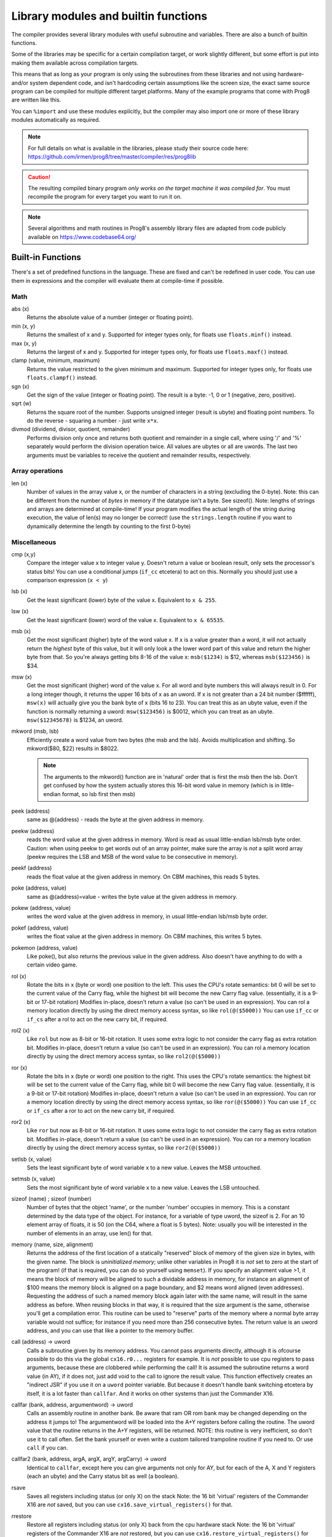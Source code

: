 =====================================
Library modules and builtin functions
=====================================

The compiler provides several library modules with useful subroutine and variables.
There are also a bunch of builtin functions.

Some of the libraries may be specific for a certain compilation target, or work slightly different,
but some effort is put into making them available across compilation targets.

This means that as long as your program is only using the subroutines from these
libraries and not using hardware- and/or system dependent code, and isn't hardcoding certain
assumptions like the screen size, the exact same source program can
be compiled for multiple different target platforms. Many of the example programs that come
with Prog8 are written like this.

You can ``%import`` and use these modules explicitly, but the compiler may also import one or more
of these library modules automatically as required.

.. note::
    For full details on what is available in the libraries, please study their source code here:
    https://github.com/irmen/prog8/tree/master/compiler/res/prog8lib

.. caution::
    The resulting compiled binary program *only works on the target machine it was compiled for*.
    You must recompile the program for every target you want to run it on.

.. note::
    Several algorithms and math routines in Prog8's assembly library files are adapted from
    code publicly available on https://www.codebase64.org/


.. _builtinfunctions:

Built-in Functions
------------------
There's a set of predefined functions in the language. These are fixed and can't be redefined in user code.
You can use them in expressions and the compiler will evaluate them at compile-time if possible.


Math
^^^^

abs (x)
    Returns the absolute value of a number (integer or floating point).

min (x, y)
    Returns the smallest of x and y. Supported for integer types only, for floats use ``floats.minf()`` instead.

max (x, y)
    Returns the largest of x and y. Supported for integer types only, for floats use ``floats.maxf()`` instead.

clamp (value, minimum, maximum)
    Returns the value restricted to the given minimum and maximum.
    Supported for integer types only, for floats use ``floats.clampf()`` instead.

sgn (x)
    Get the sign of the value (integer or floating point).
    The result is a byte: -1, 0 or 1 (negative, zero, positive).

sqrt (w)
    Returns the square root of the number.
    Supports unsigned integer (result is ubyte) and floating point numbers.
    To do the reverse - squaring a number - just write ``x*x``.

divmod (dividend, divisor, quotient, remainder)
    Performs division only once and returns both quotient and remainder in a single call, where using '/' and '%' separately
    would perform the division operation twice.
    All values are ubytes or all are uwords.
    The last two arguments must be variables to receive the quotient and remainder results, respectively.


Array operations
^^^^^^^^^^^^^^^^

len (x)
    Number of values in the array value x, or the number of characters in a string (excluding the 0-byte).
    Note: this can be different from the number of *bytes* in memory if the datatype isn't a byte. See sizeof().
    Note: lengths of strings and arrays are determined at compile-time! If your program modifies the actual
    length of the string during execution, the value of len(s) may no longer be correct!
    (use the ``strings.length`` routine if you want to dynamically determine the length by counting to the
    first 0-byte)


Miscellaneous
^^^^^^^^^^^^^

cmp (x,y)
    Compare the integer value x to integer value y. Doesn't return a value or boolean result, only sets the processor's status bits!
    You can use a conditional jumps (``if_cc`` etcetera) to act on this.
    Normally you should just use a comparison expression (``x < y``)

lsb (x)
    Get the least significant (lower) byte of the value x. Equivalent to ``x & 255``.

lsw (x)
    Get the least significant (lower) word of the value x. Equivalent to ``x & 65535``.

msb (x)
    Get the most significant (higher) byte of the word value x.
    If x is a value greater than a word, it will not actually return the *highest* byte of this value,
    but it will only look a the lower word part of this value and return the higher byte from that.
    So you're always getting bits 8-16 of the value x: ``msb($1234)`` is $12, whereas ``msb($123456)`` is $34.

msw (x)
    Get the most significant (higher) word of the value x. For all word and byte numbers this will always result in 0.
    For a long integer though, it returns the upper 16 bits of x as an uword.
    If x is not greater than a 24 bit number ($ffffff), ``msw(x)`` will actually give you the bank byte of x (bits 16 to 23).
    You can treat this as an ubyte value, even if the function is normally returning a uword:
    ``msw($123456)`` is $0012, which you can treat as an ubyte.  ``msw($12345678)`` is $1234, an uword.

mkword (msb, lsb)
    Efficiently create a word value from two bytes (the msb and the lsb). Avoids multiplication and shifting.
    So mkword($80, $22) results in $8022.

    .. note::
        The arguments to the mkword() function are in 'natural' order that is first the msb then the lsb.
        Don't get confused by how the system actually stores this 16-bit word value in memory (which is
        in little-endian format, so lsb first then msb)

peek (address)
    same as @(address) - reads the byte at the given address in memory.

peekw (address)
    reads the word value at the given address in memory. Word is read as usual little-endian lsb/msb byte order.
    Caution: when using peekw to get words out of an array pointer, make sure the array is *not* a split word array
    (peekw requires the LSB and MSB of the word value to be consecutive in memory).

peekf (address)
    reads the float value at the given address in memory. On CBM machines, this reads 5 bytes.

poke (address, value)
    same as @(address)=value - writes the byte value at the given address in memory.

pokew (address, value)
    writes the word value at the given address in memory, in usual little-endian lsb/msb byte order.

pokef (address, value)
    writes the float value at the given address in memory. On CBM machines, this writes 5 bytes.

pokemon (address, value)
    Like poke(), but also returns the previous value in the given address.
    Also doesn't have anything to do with a certain video game.

rol (x)
    Rotate the bits in x (byte or word) one position to the left.
    This uses the CPU's rotate semantics: bit 0 will be set to the current value of the Carry flag,
    while the highest bit will become the new Carry flag value.
    (essentially, it is a 9-bit or 17-bit rotation)
    Modifies in-place, doesn't return a value (so can't be used in an expression).
    You can rol a memory location directly by using the direct memory access syntax, so like ``rol(@($5000))``
    You can use ``if_cc`` or ``if_cs`` after a rol to act on the new carry bit, if required.

rol2 (x)
    Like ``rol`` but now as 8-bit or 16-bit rotation.
    It uses some extra logic to not consider the carry flag as extra rotation bit.
    Modifies in-place, doesn't return a value (so can't be used in an expression).
    You can rol a memory location directly by using the direct memory access syntax, so like ``rol2(@($5000))``

ror (x)
    Rotate the bits in x (byte or word) one position to the right.
    This uses the CPU's rotate semantics: the highest bit will be set to the current value of the Carry flag,
    while bit 0 will become the new Carry flag value.
    (essentially, it is a 9-bit or 17-bit rotation)
    Modifies in-place, doesn't return a value (so can't be used in an expression).
    You can ror a memory location directly by using the direct memory access syntax, so like ``ror(@($5000))``
    You can use ``if_cc`` or ``if_cs`` after a ror to act on the new carry bit, if required.

ror2 (x)
    Like ``ror`` but now as 8-bit or 16-bit rotation.
    It uses some extra logic to not consider the carry flag as extra rotation bit.
    Modifies in-place, doesn't return a value (so can't be used in an expression).
    You can ror a memory location directly by using the direct memory access syntax, so like ``ror2(@($5000))``

setlsb (x, value)
    Sets the least significant byte of word variable x to a new value. Leaves the MSB untouched.

setmsb (x, value)
    Sets the most significant byte of word variable x to a new value. Leaves the LSB untouched.

sizeof (name)  ;  sizeof (number)
    Number of bytes that the object 'name', or the number 'number' occupies in memory.
    This is a constant determined by the data type of
    the object. For instance, for a variable of type uword, the sizeof is 2.
    For an 10 element array of floats, it is 50 (on the C64, where a float is 5 bytes).
    Note: usually you will be interested in the number of elements in an array, use len() for that.

memory (name, size, alignment)
    Returns the address of the first location of a statically "reserved" block of memory of the given size in bytes,
    with the given name. The block is *uninitialized memory*; unlike other variables in Prog8 it is *not* set to zero at the start of the program!
    (if that is required, you can do so yourself using ``memset``).
    If you specify an alignment value >1, it means the block of memory will
    be aligned to such a dividable address in memory, for instance an alignment of $100 means the
    memory block is aligned on a page boundary, and $2 means word aligned (even addresses).
    Requesting the address of such a named memory block again later with
    the same name, will result in the same address as before.
    When reusing blocks in that way, it is required that the size argument is the same,
    otherwise you'll get a compilation error.
    This routine can be used to "reserve" parts of the memory where a normal byte array variable would
    not suffice; for instance if you need more than 256 consecutive bytes.
    The return value is an uword address, and you can use that like a pointer to the memory buffer.

call (address) -> uword
    Calls a subroutine given by its memory address. You cannot pass arguments directly,
    although it is ofcourse possible to do this via the global ``cx16.r0...`` registers for example.
    It is *not* possible to use cpu registers to pass arguments, because these are clobbered while performing the call!
    It is assumed the subroutine returns a word value (in AY), if it does not, just add void to the call to ignore the result value.
    This function effectively creates an "indirect JSR" if you use it on a ``uword`` pointer variable.
    But because it doesn't handle bank switching etcetera by itself,
    it is a lot faster than ``callfar``. And it works on other systems than just the Commander X16.

callfar (bank, address, argumentword) -> uword
    Calls an assembly routine in another bank.
    Be aware that ram OR rom bank may be changed depending on the address it jumps to!
    The argumentword will be loaded into the A+Y registers before calling the routine.
    The uword value that the routine returns in the A+Y registers, will be returned.
    NOTE: this routine is very inefficient, so don't use it to call often. Set the bank yourself
    or even write a custom tailored trampoline routine if you need to. Or use ``call`` if you can.

callfar2 (bank, address, argA, argX, argY, argCarry) -> uword
    Identical to ``callfar``, except here you can give arguments not only for AY,
    but for each of the A, X and Y registers (each an ubyte) and the Carry status bit as well (a boolean).

rsave
    Saves all registers including status (or only X) on the stack
    Note: the 16 bit 'virtual' registers of the Commander X16 are *not* saved,
    but you can use ``cx16.save_virtual_registers()`` for that.

rrestore
    Restore all registers including status (or only X) back from the cpu hardware stack
    Note: the 16 bit 'virtual' registers of the Commander X16 are *not* restored,
    but you can use ``cx16.restore_virtual_registers()`` for that.


Low-fi variable and subroutine definitions in all available library modules
---------------------------------------------------------------------------

These are auto generated and contain no documentation, but provide a view into what's available.
Grouped per compilation target.

* `atari <_static/symboldumps/skeletons-atari.txt>`_
* `c64 <_static/symboldumps/skeletons-c64.txt>`_
* `c128 <_static/symboldumps/skeletons-c128.txt>`_
* `cx16 <_static/symboldumps/skeletons-cx16.txt>`_
* `pet32 <_static/symboldumps/skeletons-pet32.txt>`_
* `neo <_static/symboldumps/skeletons-neo.txt>`_
* `virtual <_static/symboldumps/skeletons-virtual.txt>`_


bmx  (cx16 only)
----------------
Routines to load and save "BMX" files, the CommanderX16 bitmap file format:
`BMX file format specification <https://cx16forum.com/forum/viewtopic.php?t=6945>`_
Only the *uncompressed* bitmaps variant is supported in this library for now.

The routines are designed to be fast and bulk load/save the data directly into or from vram,
without the need to buffer something in main memory.

For details about what routines are available, have a look at
the `bmx source code <https://github.com/irmen/prog8/tree/master/compiler/res/prog8lib/cx16/bmx.p8>`_ .
There's also the "showbmx" example to look at.


buffers (experimental)
----------------------
A small library providing a 8 KB stack, an 8 KB ringbuffer, and a fast 256 bytes ringbuffer.
API is experimental and may change or disappear in a future version.
Stack is a LIFO container, ringbuffers are FIFO containers.
On the Commander X16 the stack and ringbuffer will use a HiRAM bank instead of system ram,
you have to initialize that via the init(bank) routine.

Read the `buffers source code <https://github.com/irmen/prog8/tree/master/compiler/res/prog8lib/diskio.p8>`_
to see what's in there. Note that the init() routines have that extra bank parameter on the X16.


compression (slightly experimental)
-----------------------------------
Routines for data compression and decompression. Currently only the 'ByteRun1' aka 'PackBits' RLE encoding
is available. This is the compression that was also used in Amiga IFF images and in old MacPaint images.
API is slightly experimental and may change in a future version.

``encode_rle (uword data, uword size, uword target, bool is_last_block) -> uword``
    Compress the given data block using ByteRun1 aka PackBits RLE encoding.
    Returns the size of the compressed RLE data. Worst case result storage size needed = (size + (size+126) / 127) + 1.
    'is_last_block' = usually true, but you can set it to false if you want to concatenate multiple
    compressed blocks (for instance if the source data is >64Kb)

``encode_rle_outfunc (uword data, uword size, uword output_function, bool is_last_block)``
    Like ``encode_rle`` but not with an output buffer, but with an 'output_function' argument.
    This is the address of a routine that gets a byte arg in A,
    which is the next RLE byte to write to the compressed output buffer or file.
    This avoids having to buffer the compressed result first.

``decode_rle (uword compressed, uword target, uword maxsize) -> uword``
    Decodes "ByteRun1" (aka PackBits) RLE compressed data. Control byte value 128 ends the decoding.
    Also stops decompressing if the maxsize has been reached. Returns the size of the decompressed data.

``decode_rle_srcfunc (uword source_function, uword target, uword maxsize) -> uword``
    Decodes "ByteRun1" (aka PackBits) RLE compressed data. Control byte value 128 ends the decoding.
    Also stops decompressing when the maxsize has been reached. Returns the size of the decompressed data.
    Instead of a source buffer, you provide a callback function that must return the next byte to compress in A.
    This is useful if the compressed data is read from a disk file for instance as this avoids having to buffer it first.

``decode_rle_vram (uword compressed, ubyte vbank, uword vaddr)``  (cx16 only)
    Decodes "ByteRun1" (aka PackBits) RLE compressed data directly into Vera VRAM, without needing an intermediate buffer.
    Control byte value 128 ends the decoding.
    While the X16 has pretty fast LZSA decompression in the kernal, RLE is still about 5 times faster to decode.
    However it also doesn't compress data nearly as well, but that's the usual tradeoff.
    There is a *compression* routine as well for RLE that you can run on the X16 itself,
    something that the lzsa compression lacks.

``decode_tscrunch (uword compressed, uword target)``
    Decompress a block of data compressed in the TSCrunch format.
    It has extremely fast decompression (approaching RLE speeds),
    better compression as RLE, but slightly worse compression ration than LZSA.
    See https://github.com/tonysavon/TSCrunch for the compression format and compressor tool.
    **NOTE:** for speed reasons this decompressor is *not* bank-aware and *not* I/O register aware;
    it only outputs to a memory buffer somewhere in the active 64 Kb address range.

``decode_tscrunch_inplace (uword compressed)``
    Decompress a block of data compressed in the TSCrunch format *inplace*.
    This can save an extra memory buffer if you are reading crunched data from a file into a buffer.
    It has extremely fast decompression (approaching RLE speeds),
    better compression as RLE, but slightly worse compression ration than LZSA.
    See https://github.com/tonysavon/TSCrunch for the compression format and compressor tool.
    **NOTE:** for speed reasons this decompressor is *not* bank-aware and *not* I/O register aware;
    it only outputs to a memory buffer somewhere in the active 64 Kb address range.

    .. note::
        The TSCrunch in-place format is a bit different than regular memory decompression.
        It works with PRG files (so with a 2 byte load-address header) for both the *source* and *compressed* data files.
        So if you want to compress and decompress a block of data from $a000-$c000 your source file has to start with
        the bytes $00 $0a, then followed by the 8192 data byes, for a total of 8194 bytes.
        Then you need to call the compressor program with the '-i' argument to tell it to create an in-place compressed data file.
        The data file will *not* be loaded at $a000 but have its own load address closer to the end of the memory buffer.
        If all is well, you can then load and decompress it like so::

            uword tsi_start_addr = diskio.get_loadaddress("data8kb.tsi")
            cx16.rambank(2)     ; or whatever ram bank you want on the X16
            void diskio.load("data8kb.tsi", 0)      ; not load_raw!
            cx16.rambank(2)     ; make sure the ram bank is still the same
            compression.decode_tscrunch_inplace(tsi_start_addr)

``decode_zx0 (uword compressed, uword target)``
    Decompress a block of data compressed in the ZX0 format.
    This has faster decompression than LZSA, and a slightly better compression ratio as well.
    See https://github.com/einar-saukas/ZX0  for the compression format
    See https://github.com/emmanuel-marty/salvador for the compressor tool.
    **NOTE:** You have to use it with the "-classic" option to produce a data format that this decoder can handle!
    **NOTE:** for speed reasons this decompressor is *not* bank-aware and *not* I/O register aware;
    it only outputs to a memory buffer somewhere in the active 64 Kb address range.


conv
----
Routines to convert strings to numbers or vice versa.

- numbers to strings, in various formats (binary, hex, decimal)
- strings in decimal, hex and binary format into numbers (bytes, words)

Read the `conv source code <https://github.com/irmen/prog8/tree/master/compiler/res/prog8lib/conv.p8>`_
to see what's in there.


coroutines (experimental)
-------------------------
Provides a system to make cooperative multitasking programs via coroutines.
A 'coroutine' is a subroutine whose execution you can pause and resume.
This library handles the voodoo for you to switch between such coroutines transparently,
so it can seem that your program is executing many subroutines at the same time.

API is experimental and may change or disappear in a future version.

Read the `coroutines source code <https://github.com/irmen/prog8/tree/master/compiler/res/prog8lib/coroutines.p8>`_
to see what's in there. And look at the ``multitasking`` example to see how it can be used.
Here is a minimal example (if the library gets more stable, better docs will be written here)::

    %import coroutine

    main {
        sub start() {
            coroutines.killall()
            coroutines.add(&some_task, 1111)
            ; ... add more tasks here or later
            coroutines.run(0)
        }

        sub some_task() {
            repeat 100 {
                uword userdata = coroutines.yield()
                ; ... do something...
            }
        }
    }


cx16
----
This is available on *all targets*, it is always imported as part of syslib.
On the Commander X16 this module contains a *whole bunch* of things specific to that machine.
It's way too much to include here, you have to study the
`syslib source code <https://github.com/irmen/prog8/tree/master/compiler/res/prog8lib/cx16/syslib.p8>`_
to see what is there.

On the other targets, it only contains the definition of the 16 memory-mapped virtual registers
(cx16.r0 - cx16.r15) and the following utility routines:

``save_virtual_registers()``
    save the values of all 16 virtual registers r0 - r15 in a buffer. Might be useful in an IRQ handler to avoid clobbering them.

``restore_virtual_registers()``
    restore the values of all 16 virtual registers r0 - r15 from the buffer. Might be useful in an IRQ handler to avoid clobbering them.

``cpu_is_65816()``
    Returns true if the CPU in the computer is a 65816, false otherwise (6502 cpu).
    Note that Prog8 itself has no support yet for this CPU other than detecting its presence.

``reset_system ()``
    Soft-reset the system back to initial power-on BASIC prompt. (same as the routine in sys)

``poweroff_system ()``
    Powers down the computer.

``set_led_brightness (ubyte brightness)``
    Sets the brightness of the activity led on the computer.


cx16logo
--------
Just a fun module that contains the Commander X16 logo in PETSCII graphics
and allows you to print it anywhere on the screen.

``logo ()``
    prints the logo at the current cursor position
``logo_at (column, row)``
    printss the logo at the given position


diskio
------
Provides several routines that deal with disk drive I/O, such as:

- list files on disk, optionally filtering by a simple pattern with ? and *
- show disk directory as-is
- display disk drive status
- load and save data from and to the disk
- delete and rename files on the disk
- send arbitrary CbmDos command to disk drive

For simplicity sake, this library is designed to work on a *single* open file
for reading, and a *single* open file for writing at any time only.
If you need to load or save to more than one file at a time, you'll have
to write your own I/O routines (or supplement the ones found here)

You can set the active *disk drive number*, so it supports multiple drives, just one at a time.
It does not support reading from more than one file or writing to more than one file at a time.

Commander X16 additions:
Headerless load and save routines are available (load_raw, save_raw).
On the Commander X16 it tries to use that machine's fast Kernal loading routines if possible.
Routines to directly load data into video ram are also present (vload and vload_raw).
Also contains a helper function to calculate the file size of a loaded file (although that is truncated
to 16 bits, 64Kb)
Als contains routines for operating on subdirectories (chdir, mkdir, rmdir), to relabel the disk,
and to seek in open files.

Read the `diskio source code <https://github.com/irmen/prog8/tree/master/compiler/res/prog8lib/cx16/diskio.p8>`_
to see what's in there. (Note: slight variations for different compiler targets)

.. note::
    Opening a file using f_read() or f_read_w() doesn't set the default i/o channels to that file.
    In fact, after calling routines in diskio, it resets the input and output channels to their
    defaults (keyboard and screen).
    If you are going to do kernal I/O calls like CHRIN/CHROUT/(M)ACPTR yourself on the files opened via diskio,
    you must use reset_read_channel() or reset_write_channel() before doing so. This makes
    the correct file channel active. The diskio routines themselves do this as well internally.

.. note::
    If you are using the X16 emulator with HostFS, and are experiencing weird behavior with these
    routines, please first try again with an SD-card image instead of HostFs.
    It is possible that there are still small differences between HostFS and actual CBM DOS in the X16 emulator.

.. attention::
    Error handling is peculiar on CBM dos systems (C64, C128, cx16, PET). Read the
    descriptions for the various methods in this library for details and tips.


emudbg  (cx16 only)
-------------------
X16Emu Emulator debug routines, for Cx16 only.
Allows you to interface with the emulator's debug routines/registers.
There's stuff like ``is_emulator`` to detect if running in the emulator,
and ``console_write`` to write a (iso) string to the emulator's console (stdout) etc.

Read the `emudbg source code <https://github.com/irmen/prog8/tree/master/compiler/res/prog8lib/cx16/emudbg.p8>`_
to see what's in there.
Information about the exposed debug registers is in the `emulator's documentation <https://github.com/X16Community/x16-emulator#debug-io-registers>`_.


floats
------

.. note::
    Floating point support is only available on c64, cx16 and virtual targets for now.
    On the X16, make sure rom bank 4 is still active before doing floationg point operations (it's the bank that contains the fp routines).
    On the C64, you have to make sure the Basic ROM is still banked in (same reason).

Provides definitions for the ROM/Kernal subroutines and utility routines dealing with floating point variables.

``π`` and ``PI``
    float const for the number Pi, 3.141592653589793...

``TWOPI``
    float const for the number 2 times Pi

``atan (x)``
    Arctangent.

``atan2 (y, x)``
    Two-argument arctangent that returns an angle in the correct quadrant
    for the signs of x and y, normalized to the range [0, 2π]

``ceil (x)``
    Rounds the floating point up to an integer towards positive infinity.

``cos (x)``
    Cosine.

``cot (x)``
    Cotangent: 1/tan(x)

``csc (x)``
    Cosecant: 1/sin(x)

``deg (x)``
    Radians to degrees.

``floor (x)``
    Rounds the floating point down to an integer towards minus infinity.

``ln (x)``
    Natural logarithm (base e).

``log2 (x)``
    Base 2 logarithm.

``minf (x, y)``
    returns the smallest of x and y.

``maxf (x, y)``
    returns the largest of x and y.

``clampf (value, minimum, maximum)``
    returns the value restricted to the given minimum and maximum.

``print (x)``
    Prints the floating point number x as a string.
    There's no leading whitespace (unlike cbm BASIC when printing a floating point number)

``tostr (x)``
    Converts the floating point number x to a string (returns address of the string buffer)
    There's no leading whitespace.

``rad (x)``
    Degrees to radians.

``round (x)``
    Rounds the floating point to the closest integer.

``sin (x)``
    Sine.

``secant (x)``
    Secant: 1/cos(x)

``tan (x)``
    Tangent.

``rnd ()``
    returns the next random float between 0.0 and 1.0 from the Pseudo RNG sequence.

``rndseed (seed)``
    Sets a new seed for the float pseudo-RNG sequence. Use a negative non-zero number as seed value.

``parse (stringvalue)``
    Parses the string value as floating point number.
    Warning: this routine may stop working on the Commander X16 when a new ROM version is released,
    because it uses an internal BASIC routine. Then it will require a fix.

``lerp(v0, v1, t)``
    Linear interpolation (LERP). Precise method, which guarantees v = v1 when t = 1.
    Returns an interpolation between two inputs (v0, v1) for a parameter t in the closed unit interval [0.0, 1.0]

``lerp_fast(v0, v1, t)``
    Linear interpolation (LERP). Imprecise (but faster) method, which does not guarantee v = v1 when t = 1
    Teturns an interpolation between two inputs (v0, v1) for a parameter t in the closed unit interval [0.0, 1.0]

``interpolate(v, inputMin, inputMax, outputMin, outputMax)``
    Interpolate a value v in interval [inputMin, inputMax] to output interval [outputMin, outputMax]


gfx_lores and gfx_hires (cx16 only)
-----------------------------------
Full-screen multicolor bitmap graphics routines, available on the X16 machine only.

- gfx_lores: optimized routines for 320x240  256 color bitmap graphics mode. Compatible with X16 screen mode 128.
- gfx_hires: optimized routines for 640x480  4 color bitmap graphics mode
- enable bitmap graphics mode, also back to text mode
- drawing and reading individual pixels
- drawing lines, rectangles, filled rectangles, circles, discs
- flood fill
- drawing text inside the bitmap

Read the `gfx_lores source code <https://github.com/irmen/prog8/tree/master/compiler/res/prog8lib/cx16/gfx_lores.p8>`_
or `gfx_hires source code <https://github.com/irmen/prog8/tree/master/compiler/res/prog8lib/cx16/gfx_hires.p8>`_
to see what's in there.

They share the same routines.


graphics
--------
Bitmap graphics routines:

- clearing the screen
- drawing individual pixels
- drawing lines, rectangles, filled rectangles, circles, discs

This library is available both on the C64 and the cx16.
It uses the ROM based graphics routines on the latter, and it is a very small library because of that.
On the X16 there's also various other graphics modules if you want more features and different screen modes. See below for those.

Read the `graphics source code <https://github.com/irmen/prog8/tree/master/compiler/res/prog8lib/c64/graphics.p8>`_
to see what's in there. (Note: slight variations for different compiler targets)


math
----
Low-level integer math routines (which you usually don't have to bother with directly, but they are used by the compiler internally).
Pseudo-Random number generators (byte and word).
Various 8-bit integer trig functions that use lookup tables to quickly calculate sine and cosines.
Usually a custom lookup table is the way to go if your application needs these,
but perhaps the provided ones can be of service too.

``log2 (ubyte v)``
    Returns the 2-Log of the byte value v.

``log2w (uword v)``
    Returns the 2-Log of the word value v.

``rnd ()``
    Returns next random byte 0-255 from the pseudo-RNG sequence.

``rndw ()``
    Returns next random word 0-65535 from the pseudo-RNG sequence.

``randrange (ubyte n) -> ubyte``
    Returns random byte uniformly distributed from 0 to n-1 (compensates for divisibility bias)

``randrangew (uword n) -> uword``
    Returns random word uniformly distributed from 0 to n-1 (compensates for divisibility bias)

``rndseed (uword seed1, uword seed2)``
    Sets a new seed for the pseudo-RNG sequence (both rnd and rndw). The seed consists of two words.
    Do not use zeros for the seed!

.. hint::
    This is a graph showing the various ranges of values mentioned in the integer sine and cosine
    routines that follow below.  (Note that the x input value never corresponds to an exact *degree*
    around the circle 0..359 as that exceeds a byte value. There's double-degrees though; 0...179)
    Only the sine function is shown, but the cosine function follows the same pattern.

.. image:: sinegraph.svg

``sin8u (x)``
    Fast 8-bit ubyte sine.
    x = angle 0...2π scaled as 0...255. Result is unsigned, scaled as 0...255

``sin8 (x)``
    Fast 8-bit byte sine.
    x = angle 0...2π scaled as 0...255. Result is signed, scaled as -127...127

``sinr8u (x)``
    Fast 8-bit ubyte sine.
    x = angle 0...2π scaled as 0...179 (so each value increment is a 2° step). Result is unsigned, scaled as 0...255.
    Input values 180...255 lie outside of the valid input interval and will yield a garbage result!

``sinr8 (x)``
    Fast 8-bit byte sine.
    x = angle 0...2π scaled as 0...179 (so each value increment is a 2° step). Result is signed, scaled as -127...127.
    Input values 180...255 lie outside of the valid input interval and will yield a garbage result!

``cos8u (x)``
    Fast 8-bit ubyte cosine.
    x = angle 0...2π scaled as 0...255. Result is unsigned, scaled as 0...255

``cos8 (x)``
    Fast 8-bit byte cosine.
    x = angle 0...2π scaled as 0...255. Result is signed, scaled as -127...127

``cosr8u (x)``
    Fast 8-bit ubyte cosine.
    x = angle 0...2π scaled as 0...179 (so each value increment is a 2° step). Result is unsigned, scaled as 0...255.
    Input values 180...255 lie outside of the valid input interval and will yield a garbage result!

``cosr8 (x)``
    Fast 8-bit byte cosine.
    x = of angle 0...2π scaled as 0...179 (so each value increment is a 2° step). Result is signed, scaled as -127...127.
    Input values 180...255 lie outside of the valid input interval and will yield a garbage result!

``atan2 (ubyte x1, ubyte y1, ubyte x2, ubyte y2)``
    Fast arctan routine that uses more memory because of large lookup tables.
    Calculate the angle, in a 256-degree circle, between two points in the positive quadrant.

``direction (ubyte x1, ubyte y1, ubyte x2, ubyte y2)``
    From a pair of positive coordinates, calculate discrete direction between 0 and 23.
    This is a heavily optimized routine (small and fast).

``direction_sc (byte x1, byte y1, byte x2, byte y2)``
    From a pair of signed coordinates around the origin, calculate discrete direction between 0 and 23.
    This is a heavily optimized routine (small and fast).

``direction_qd (ubyte quadrant, ubyte xdelta, ubyte ydelta)``
    If you already know the quadrant and x/y deltas, calculate discrete direction between 0 and 23.
    This is a heavily optimized routine (small and fast).

``diff (ubyte b1, ubyte b2) -> ubyte``
    Returns the absolute difference, or distance, between the two byte values.
    (This routine is more efficient than doing a compare and a subtract separately, or using abs)

``diffw (uword w1, uword w2) -> uword``
    Returns the absolute difference, or distance, between the two word values.
    (This routine is more efficient than doing a compare and a subtract separately, or using abs)

``mul16_last_upper () -> uword``
    Fetches the upper 16 bits of the previous 16*16 bit multiplication.
    To avoid corrupting the result, it is best performed immediately after the multiplication.
    Note: It is only for the regular 6502 cpu multiplication routine.
    It does not work for the verafx multiplication routines on the Commander X16!
    These have a different way to obtain the upper 16 bits of the result: just read cx16.r0.

    **NOTE:** the result is only valid if the multiplication was done with uword arguments (or two positive word arguments).
    As soon as a single negative word value (or both) was used in the multiplication, these upper 16 bits are not valid!
    Suggestion (if you are on the Commander X16): use ``verafx.muls()`` to get a hardware accelerated 32 bit signed multiplication.

``crc16 (uword data, uword length) -> uword``
    Returns a CRC-16 (XMODEM) checksum over the given data buffer.
    Note: on the Commander X16, there is a CRC-16 routine in the kernal: cx16.memory_crc().
    That one is faster, but yields different results. It is unclear to me what flavour of crc it is calculating.

``crc16_start() / crc16_update(ubyte value) / crc16_end() -> uword``
    "streaming" crc16 calculation routines, when the data doesn't fit in a single buffer.
    Tracks the crc16 checksum in cx16.r15! If your code uses that, it must save/restore it before calling this routine!
    Call the start() routine first, feed it bytes with the update() routine, finalize with calling the end() routine which returns the crc16 value.
    Note: after calling the crc16_end() routine you must start over.

``crc32 (uword data, uword length)``
    Calculates a CRC-32 (ISO-HDLC/PKZIP) checksum over the given data buffer.
    The 32 bits result is stored in cx16.r14 (low word) and cx16.r15 (high word).

``crc32_start() / crc32_update(ubyte value) / crc32_end() / crc32_end_result()``
    "streaming" crc32 calculation routines, when the data doesn't fit in a single buffer.
    Tracks the crc32 checksum in cx16.r14 and cx16.r15! If your code uses these, it must save/restore them before calling this routine!
    Call the start() routine first, feed it bytes with the update() routine, finalize with calling the end() routine.
    The 32 bits result is stored in cx16.r14 (low word) and cx16.r15 (high word).
    Instead of the normal end() routine you can also call crc32_end_result() which finalizes the calculation,
    and actually returns the high and low words of the 32 bits result value as two return word values.
    Note: after calling the crc32_end() or crc32_end_result() routine you must start over.

``lerp(v0, v1, t)``
    Linear interpolation routine for unsigned byte values.
    Returns an interpolation between two inputs (v0, v1) for a parameter t in the interval [0, 255]
    Guarantees v = v1 when t = 255.

``lerpw(v0, v1, t)``
    Linear interpolation routine for unsigned word values.
    Returns an interpolation between two inputs (v0, v1) for a parameter t in the interval [0, 65535]
    Guarantees v = v1 when t = 65535.

``interpolate(v, inputMin, inputMax, outputMin, outputMax)``
    Interpolate a value v in interval [inputMin, inputMax] to output interval [outputMin, outputMax]
    All values are unsigned bytes.
    (there is no version for word values because of lack of precision in the fixed point calculation there).


monogfx  (cx16 and virtual)
---------------------------
Full-screen lores or hires monochrome bitmap graphics routines, available on the X16 machine only.

- two resolutions: lores 320*240 or hires 640*480 bitmap mode
- optimized routines for monochrome (2-color) graphics
- clearing screen, switching screen mode, also back to text mode
- drawing and reading individual pixels
- drawing lines, rectangles, filled rectangles, circles, discs
- flood fill
- drawing text inside the bitmap
- can draw using a stipple pattern (alternate black/white pixels) and in invert mode (toggle pixels)

Read the `monogfx source code <https://github.com/irmen/prog8/tree/master/compiler/res/prog8lib/cx16/monogfx.p8>`_
to see what's in there.


palette  (cx16 only)
--------------------
Available for the Cx16 target. Various routines to set the display color palette.
There are also a few better looking Commodore 64 color palettes available here,
because the Commander X16's default colors for this (the first 16 colors) are too saturated
and are quite different than how they looked on a VIC-II chip in a C64.

Some routines may require a colors array as @nosplit (such as fade_step_colors), otherwise wrong colors come out.
(this is the same for some kernal routines such as cx16.FB_set_palette)

Read the `palette source code <https://github.com/irmen/prog8/tree/master/compiler/res/prog8lib/cx16/palette.p8>`_
to see what's in there.


prog8_lib
---------
Low-level language support. You should not normally have to bother with this directly.
The compiler needs it for various built-in system routines.


psg  (cx16 only)
----------------
Available for the Cx16 target.
Contains a simple abstraction for the Vera's PSG (programmable sound generator) to play simple waveforms.
It includes an interrupt routine to handle simple Attack/Release envelopes as well.
See the examples/cx16/bdmusic.p8  program for ideas how to use it.

Read the `psg source code <https://github.com/irmen/prog8/tree/master/compiler/res/prog8lib/cx16/psg.p8>`_
to see what's in there.


sorting (experimental)
----------------------
Various sorting routines (gnome sort and shell sort variants) for byte, word and string arrays.
API is experimental and may change or disappear in a future version.
**NOTE:** all word and str arrays have to be @nosplit! Words and pointers need to be consecutive in memory for now.
**NOTE:** sorting is done in ascending order.
Read the `sorting source code <https://github.com/irmen/prog8/tree/master/compiler/res/prog8lib/sorting.p8>`_
to see what's in there.   Also check out the `sortingbech` example.


sprites  (cx16 only)
--------------------
Available for the Cx16 target. Simple routines to manipulate sprites.
They're not written for high performance, but for simplicity.
That's why they control one sprite at a time. The exception is the ``pos_batch`` routine,
which is quite efficient to update sprite positions of multiple sprites in one go.
See the examples/cx16/sprites/dragon.p8 and dragons.p8 programs for ideas how to use it.

Read the `sprites source code <https://github.com/irmen/prog8/tree/master/compiler/res/prog8lib/cx16/sprites.p8>`_
to see what's in there.


strings
-------
Provides string manipulation routines.

``length (str) -> ubyte length``
    Number of bytes in the string. This value is determined during runtime and counts upto
    the first terminating 0 byte in the string, regardless of the size of the string during compilation time.
    Don't confuse this with ``len`` and ``sizeof``!

``left (source, length, target)``
    Copies the left side of the source string of the given length to target string.
    It is assumed the target string buffer is large enough to contain the result.
    Also, you have to make sure yourself that length is smaller or equal to the length of the source string.
    Modifies in-place, doesn't return a value (so can't be used in an expression).

``right (source, length, target)``
    Copies the right side of the source string of the given length to target string.
    It is assumed the target string buffer is large enough to contain the result.
    Also, you have to make sure yourself that length is smaller or equal to the length of the source string.
    Modifies in-place, doesn't return a value (so can't be used in an expression).

``slice (source, start, length, target)``
    Copies a segment from the source string, starting at the given index,
    and of the given length to target string.
    It is assumed the target string buffer is large enough to contain the result.
    Also, you have to make sure yourself that start and length are within bounds of the strings.
    Modifies in-place, doesn't return a value (so can't be used in an expression).

``find (string, char) -> ubyte index, bool found``
    Locates the first index of the given character in the string, and a boolean (in Carry flag)
    to say if it was found at all. If the character is not found, index 255 (and false) is returned.
    You can consider this a safer way of checking if a character occurs
    in a string than using an `in` containment check - because this find routine
    properly stops at the first 0-byte string terminator it encounters in case the string was modified.

``rfind (string, char) -> ubyte index, bool found``
    Like ``find``, but now looking from the *right* of the string instead.

``contains (string, char) -> bool``
    Just returns true if the character is in the given string, or false if it's not.
    For string literals, you can use a containment check expression instead: ``char in "hello world"``.

``compare (string1, string2) -> ubyte result``
    Returns -1, 0 or 1 depending on whether string1 sorts before, equal or after string2.
    Note that you can also directly compare strings and string values with each other
    using ``==``, ``<`` etcetera (it will use strings.compare for you under water automatically).
    This even works when dealing with uword (pointer) variables when comparing them to a string type.

``copy (from, to) -> ubyte length``
    Copy a string to another, overwriting that one. Returns the length of the string that was copied.
    Often you don't have to call this explicitly and can just write ``string1 = string2``
    but this function is useful if you're dealing with addresses for instance.

``append (string, suffix) -> ubyte length``
    Appends the suffix string to the other string (make sure the memory buffer is large enough!)
    Returns the length of the combined string.

``lower (string)``
    Lowercases the PETSCII-string in place.

``upper (string)``
    Uppercases the PETSCII-string in place.

``lowerchar (char)``
    Returns lowercased PETSCII character.

``upperchar (char)``
    Returns uppercased PETSCII character.

``strip (string)``
    Gets rid of whitespace and other non-visible characters at the edges of the string. (destructive)

``rstrip (string)``
    Gets rid of whitespace and other non-visible characters at the end of the string. (destructive)

``lstrip (string)``
    Gets rid of whitespace and other non-visible characters at the start of the string. (destructive)

``lstripped (string) -> str``
    Returns pointer to first non-whitespace and non-visible character at the start of the string (non-destructive lstrip)

``trim (string)``
    Gets rid of whitespace characters at the edges of the string. (destructive)

``rtrim (string)``
    Gets rid of whitespace characters at the end of the string. (destructive)

``ltrim (string)``
    Gets rid of whitespace characters at the start of the string. (destructive)

``ltrimmed (string) -> str``
    Returns pointer to first non-whitespace character at the start of the string (non-destructive ltrim)

``isdigit (char)``
    Returns boolean if the character is a numerical digit 0-9

``islower (char)``, ``isupper (char)``, ``isletter (char)``
    Returns true if the character is a shifted-PETSCII lowercase letter, uppercase letter, or any letter, respectively.

``isspace (char)``
    Returns true if the PETSCII character is a whitespace (tab, space, return, and shifted versions)

``isprint (char)``
    Returns true if the PETSCII character is a "printable" character (space or any visible symbol)

``startswith (string, prefix) -> bool``
    Returns true if string starts with prefix, otherwise false

``endswith (string, suffix) -> bool``
    Returns true if string ends with suffix, otherwise false

``pattern_match (string, pattern) -> bool`` (not on Virtual target)
    Returns true if the string matches the pattern, false if not.
    '?' in the pattern matches any one character. '*' in the pattern matches any substring.
    An empty pattern matches nothing. If you need everything to match, use a single '*'.

``hash (string) -> ubyte``
    Returns a simple 8 bit hash value for the given string.
    The formula is: hash(-1)=179; clear carry; hash(i) = ROL hash(i-1) XOR string[i]
    (where ROL is the cpu ROL instruction)
    On the English word list in /usr/share/dict/words it seems to have a pretty even distribution.


syslib
------
The "system library" for your target machine. It contains many system-specific definitions such
as ROM/Kernal subroutine definitions, memory location constants, and utility subroutines.


Many of these definitions overlap for the C64 and Commander X16 targets so it is still possible
to write programs that work on both targets without modifications.

This module is usually imported automatically and can provide definitions in the ``sys``, ``cbm``, ``c64``, ``cx16``, ``c128``, ``atari`` blocks
depending on the chosen compilation target. Read the `sys lib source code <https://github.com/irmen/prog8/tree/master/compiler/res/prog8lib>`_ for the correct compilation target to see exactly what is there.


sys (part of syslib)
--------------------
``target``
    A constant ubyte value designating the target machine that the program is compiled for.
    Notice that this is a compile-time constant value and is not determined on the
    system when the program is running.
    The following return values are currently defined:

    - 8 = Atari 8 bits
    - 16 = Commander X16
    - 64 = Commodore 64
    - 128 = Commodore 128
    - 255 = Virtual machine


``exit (returncode)``
    Immediately stops the program and exits it, with the returncode in the A register.
    Note: custom interrupt handlers remain active unless manually cleared first!

``exit2 (resultA, resultX, resultY)``
    Immediately stops the program and exits it, with the result values in the A, X and Y registers.
    Note: custom interrupt handlers remain active unless manually cleared first!

``exit3 (resultA, resultX, resultY, carry)``
    Immediately stops the program and exits it, with the result values in the A, X and Y registers, and the carry flag in the status register.
    Note: custom interrupt handlers remain active unless manually cleared first!

``memcopy (from, to, numbytes)``
    Efficiently copy a number of bytes from a memory location to another.
    *Warning:* can only copy *non-overlapping* memory areas correctly!
    Because this function imposes some overhead to handle the parameters,
    it is only faster if the number of bytes is larger than a certain threshold.
    Compare the generated code to see if it was beneficial or not.
    The most efficient will often be to write a specialized copy routine in assembly yourself!

``memset (address, numbytes, bytevalue)``
    Efficiently set a part of memory to the given (u)byte value.
    But the most efficient will always be to write a specialized fill routine in assembly yourself!
    Note that for clearing the screen, very fast specialized subroutines are
    available in the ``textio`` and ``graphics`` library modules.

``memsetw (address, numwords, wordvalue)``
    Efficiently set a part of memory to the given (u)word value.
    But the most efficient will always be to write a specialized fill routine in assembly yourself!

``memcmp (address1, address2, size)``
    Compares two blocks of memory of up to 65535 bytes in size.
    Returns -1 (255), 0 or 1, meaning: block 1 sorts before, equal or after block 2.

``read_flags () -> ubyte``
    Returns the current value of the CPU status register.

``set_carry ()``
    Sets the CPU status register Carry flag.

``clear_carry ()``
    Clears the CPU status register Carry flag.

``set_irqd ()``
    Sets the CPU status register Interrupt Disable flag.

``clear_irqd ()``
    Clears the CPU status register Interrupt Disable flag.

``irqsafe_set_irqd ()``
    Sets the CPU status register Interrupt Disable flag, in a way that is safe to be used inside a IRQ handler.
    Pair with ``irqsafe_clear_irqd()``.

``irqsafe_clear_irqd ()``
    Clears the CPU status register Interrupt Disable flag, in a way that is safe to be used inside a IRQ handler.
    Pair with ``irqsafe_set_irqd()``.   Inside an IRQ handler this makes sure it doesn't inadvertently
    clear the irqd status bit, and it can still be used inside normal code as well (where it *does* clear
    the irqd status bit if it was cleared before entering).

``progend ()``
    Returns the last address of the program in memory + 1. This means: the memory address directly after all the program code and variables,
    including the uninitialized ones ("BSS" variables) and the uninitialized memory blocks reserved by the `memory()` function.
    Can be used to load dynamic data after the program, instead of hardcoding something.
    On the assembly level: it returns the address of the symbol "``prog8_program_end``".

``progstart ()``
    Returns the first address of the program in memory. This usually is $0801 on the C64 and the X16, for example.
    On the assembly level: it returns the address of the symbol "``prog8_program_start``".

``wait (uword jiffies)``
    wait approximately the given number of jiffies (1/60th seconds)
    Note: the regular system irq handler has run for this to work as it depends on the system jiffy clock.
    If this is is not possible (for instance because your program is running its own irq handler logic *and* no longer calls
    the kernal's handler routine), you'll have to write your own wait routine instead.

``waitvsync ()``
    busy wait till the next vsync has occurred (approximately), without depending on custom irq handling.
    can be used to avoid screen flicker/tearing when updating screen contents.
    note: a more accurate way to wait for vsync is to set up a vsync irq handler instead.
    note for cx16: the regular system irq handler has to run for this to work (this is not required on C64 and C128)

``waitrastborder ()`` (c64/c128 targets only)
    busy wait till the raster position has reached the bottom screen border (approximately)
    can be used to avoid screen flicker/tearing when updating screen contents.
    note: a more accurate way to do this is by using a raster irq handler instead.

``reset_system ()``
    Soft-reset the system back to initial power-on BASIC prompt.
    (called automatically by Prog8 when the main subroutine returns and the program is not using basicsafe zeropage option)

``disable_caseswitch()`` and ``enable_caseswitch()``
    Disable or enable the ability to switch character set case using a keyboard combination.

``save_prog8_internals()`` and ``restore_prog8_internals()``
    Normally not used in user code, the compiler utilizes these for the internal interrupt logic.
    It stores and restores the values of the internal prog8 variables.
    This allows other code to run that might clobber these values temporarily.

``push (value)``
    pushes a byte value on the CPU hardware stack. Low-level function that should normally not be used.

``pushw (value)``
    pushes a 16-bit word value on the CPU hardware stack. Low-level function that should normally not be used.
    Don't assume anything about the order in which the bytes are pushed - popw will make sense of them again.

``push_returnaddress (address)``
    pushes a 16 bit memory address on the CPU hardware stack in the same byte order as a JSR instruction would,
    which means the next RTS instruction will jump to that address instead.you
    You cannot use pushw() for this because the bytes pushed by JSR are different

``pop ()``
    pops a byte value off the CPU hardware stack and returns it.
    Low-level function that should normally not be used.

``popw ()``
    pops a 16-bit word value off the CPU hardware stack that was pushed before by pushw, and returns it.
    Low-level function that should normally not be used.


textio (txt.*)
--------------
This will probably be the most used library module. It contains a whole lot of routines
dealing with text-based input and output (to the screen). Such as

- printing strings, numbers and booleans
- reading text input from the user via the keyboard
- filling or clearing the screen and colors
- scrolling the text on the screen
- placing individual characters on the screen
- convert petscii to screencode characters

All routines work with Screencode character encoding, except `print`, `chrout` and `input_chars`,
these work with PETSCII encoding instead.

Read the `textio source code <https://github.com/irmen/prog8/tree/master/compiler/res/prog8lib/cx16/textio.p8>`_
to see what's in there. (Note: slight variations for different compiler targets)


verafx  (cx16 only)
-------------------
Available for the Cx16 target.
Experimental routines that use the new Vera FX logic (hopefully coming in the Vera in new X16 boards,
the emulators already support it).

``available``
    Returns true if Vera FX is available, false if not (that would be an older Vera chip)

``muls``
    The VeraFX signed word 16*16 to 32 multiplier is accessible via the ``muls`` routine.
    It is about 4 to 5 times faster than the default 6502 cpu routine for word multiplication.
    But it depends on some Vera manipulation and 4 bytes in vram just below the PSG registers for storage.
    Note: there is a block level %option "verafxmuls" that automatically replaces all word multiplications in that block
    by calls to verafx, but be careful with it because it may interfere with other Vera operations or IRQs.
    The full 32 bits result value is returned in two result values: lower word, upper word.

``mult16``
    VeraFX hardware multiplication of two unsigned words.
    NOTE: it only returns the lower 16 bits of the full 32 bits result, because the upper 16 bits are not valid for unsigned word multiplications here
    (the signed word multiplier ``muls`` does return the full 32 bits result).
    It is about 4 to 5 times faster than the default 6502 cpu routine for word multiplication.
    But it depends on some Vera manipulation and 4 bytes in vram just below the PSG registers for storage.
    Note: there is a block level %option "verafxmuls" that automatically replaces all word multiplications in that block
    by calls to verafx, but be careful with it because it may interfere with other Vera operations or IRQs.

``clear``
    Very quickly clear a piece of vram to a given byte value (it writes 4 bytes at a time).
    The routine is around 3 times faster as a regular unrolled loop to clear vram.

``copy``
    Very quickly copy a portion of the video memory to somewhere else in vram (4 bytes at a time)
    Sometimes this is also called "blitting".
    This routine is about 50% faster as a regular byte-by-byte copy.

``transparency``
    Set transparent write mode for VeraFX cached writes and also for normal writes to DATA0/DATA.
    If enabled, pixels with value 0 do not modify VRAM when written (so they are "transparent")

Read the `verafx source code <https://github.com/irmen/prog8/tree/master/compiler/res/prog8lib/cx16/verafx.p8>`_
to see what's in there.

